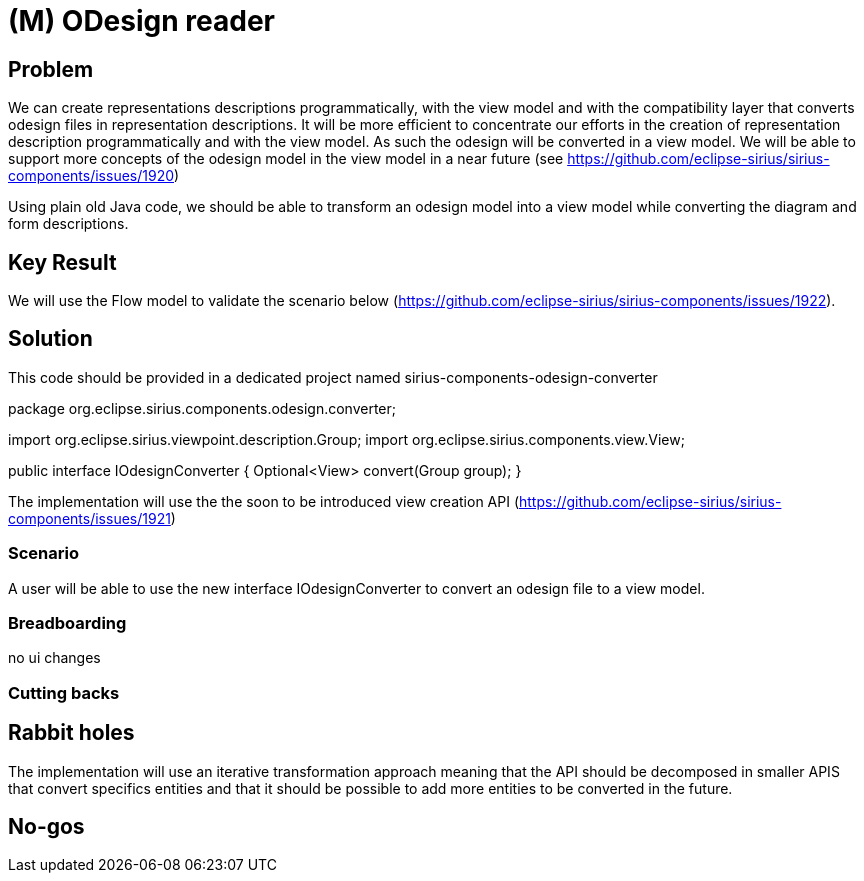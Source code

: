 = (M) ODesign reader

== Problem

We can create representations descriptions programmatically, with the view model and with the compatibility layer that converts odesign files in representation descriptions.
It will be more efficient to concentrate our efforts in the creation of representation description programmatically and with the view model.
As such the odesign will be converted in a view model. We will be able to support more concepts of the odesign model in the view model in a near future (see https://github.com/eclipse-sirius/sirius-components/issues/1920)

Using plain old Java code, we should be able to transform an odesign model into a view model while converting the diagram and form descriptions. 

== Key Result

We will use the Flow model to validate the scenario below (https://github.com/eclipse-sirius/sirius-components/issues/1922).

== Solution

This code should be provided in a dedicated project named sirius-components-odesign-converter

package org.eclipse.sirius.components.odesign.converter;

import org.eclipse.sirius.viewpoint.description.Group;
import org.eclipse.sirius.components.view.View;

public interface IOdesignConverter {
    Optional<View> convert(Group group);
}

The implementation will use the the soon to be introduced view creation API (https://github.com/eclipse-sirius/sirius-components/issues/1921)

=== Scenario

A user will be able to use the new interface IOdesignConverter to convert an odesign file to a view model.

=== Breadboarding

no ui changes

=== Cutting backs


== Rabbit holes

The implementation will use an iterative transformation approach meaning that the API should be decomposed in smaller APIS that convert specifics entities and that it should be possible to add more entities to be converted in the future.

== No-gos

